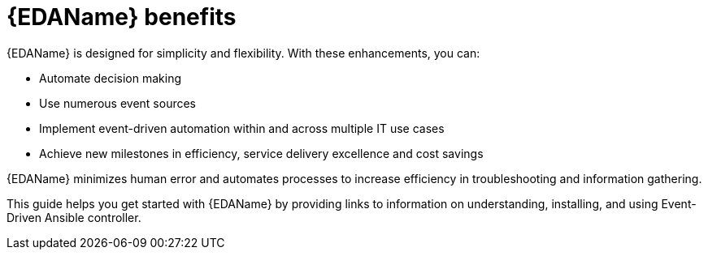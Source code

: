 
[id="about-event-driven-ansible"]

= {EDAName} benefits

[role="_abstract"]
{EDAName} is designed for simplicity and flexibility. With these enhancements, you can:

* Automate decision making
* Use numerous event sources
* Implement event-driven automation within and across multiple IT use cases
* Achieve new milestones in efficiency, service delivery excellence and cost savings

{EDAName} minimizes human error and automates processes to increase efficiency in troubleshooting and information gathering.

This guide helps you get started with {EDAName} by providing links to information on understanding, installing, and using Event-Driven Ansible controller. 


